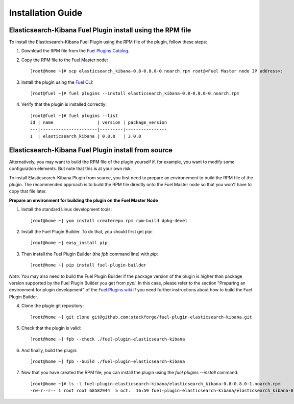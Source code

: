 .. _user_installation:

Installation Guide
==================

Elasticsearch-Kibana Fuel Plugin install using the RPM file
-----------------------------------------------------------

To install the Elasticsearch-Kibana Fuel Plugin using the RPM file
of the plugin, follow these steps:

1. Download the RPM file from the `Fuel Plugins Catalog <https://software.mirantis.com/download-mirantis-openstack-fuel-plug-ins/>`_.

2. Copy the RPM file to the Fuel Master node::

    [root@home ~]# scp elasticsearch_kibana-0.8-0.8.0-0.noarch.rpm root@<Fuel Master node IP address>:

3. Install the plugin using the `Fuel CLI <http://docs.mirantis.com/openstack/fuel/fuel-7.0/user-guide.html#using-fuel-cli>`_::

    [root@fuel ~]# fuel plugins --install elasticsearch_kibana-0.8-0.8.0-0.noarch.rpm 

4. Verify that the plugin is installed correctly::

    [root@fuel ~]# fuel plugins --list
    id | name                 | version | package_version
    ---|----------------------|---------|----------------
    1  | elasticsearch_kibana | 0.8.0   | 3.0.0


Elasticsearch-Kibana Fuel Plugin install from source 
----------------------------------------------------

Alternatively, you may want to build the RPM file of the plugin yourself if,
for example, you want to modify some configuration elements. But note that this
is at your own risk.

To install Elasticsearch-Kibana Plugin from source, you first need to prepare an
environement to build the RPM file of the plugin.
The recommended approach is to build the RPM file directly onto the Fuel Master
node so that you won't have to copy that file later.

**Prepare an environment for building the plugin on the Fuel Master Node**

1. Install the standard Linux development tools::

    [root@home ~] yum install createrepo rpm rpm-build dpkg-devel

2. Install the Fuel Plugin Builder. To do that, you should first get pip::

    [root@home ~] easy_install pip

3. Then install the Fuel Plugin Builder (the `fpb` command line) with `pip`::

    [root@home ~] pip install fuel-plugin-builder

*Note*: You may also need to build the Fuel Plugin Builder if the package version of the
plugin is higher than package version supported by the Fuel Plugin Builder you get from `pypi`.
In this case, please refer to the section "Preparing an environment for plugin development"
of the `Fuel Plugins wiki <https://wiki.openstack.org/wiki/Fuel/Plugins>`_
if you need further instructions about how to build the Fuel Plugin Builder.

4. Clone the plugin git repository::

    [root@home ~] git clone git@github.com:stackforge/fuel-plugin-elasticsearch-kibana.git 

5. Check that the plugin is valid::

    [root@home ~] fpb --check ./fuel-plugin-elasticsearch-kibana

6.  And finally, build the plugin::

    [root@home ~] fpb --build ./fuel-plugin-elasticsearch-kibana

7. Now that you have created the RPM file, you can install the plugin using the `fuel plugins --install` command::

    [root@home ~]# ls -l fuel-plugin-elasticsearch-kibana/elasticsearch_kibana-0.8-0.8.0-1.noarch.rpm
    -rw-r--r-- 1 root root 68582944  5 oct.  16:59 fuel-plugin-elasticsearch-kibana/elasticsearch_kibana-0.8-0.8.0-1.noarch.rpm


